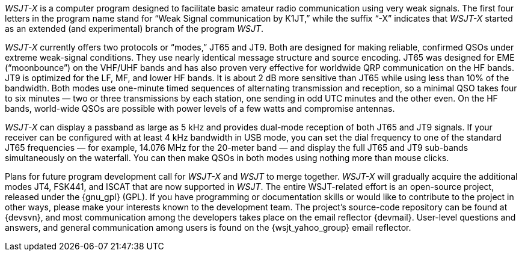 // Status=review

_WSJT-X_ is a computer program designed to facilitate basic amateur
radio communication using very weak signals. The first four letters in
the program name stand for “Weak Signal communication by K1JT,” while
the suffix “-X” indicates that _WSJT-X_ started as an extended (and
experimental) branch of the program _WSJT_.

_WSJT-X_ currently offers two protocols or “modes,” JT65 and JT9.
Both are designed for making reliable, confirmed QSOs under extreme
weak-signal conditions. They use nearly identical message structure
and source encoding.  JT65 was designed for EME (“moonbounce”) on the
VHF/UHF bands and has also proven very effective for worldwide QRP
communication on the HF bands.  JT9 is optimized for the LF, MF, and
lower HF bands.  It is about 2 dB more sensitive than JT65
while using less than 10% of the bandwidth. Both modes use one-minute
timed sequences of alternating transmission and reception, so a
minimal QSO takes four to six minutes — two or three transmissions by
each station, one sending in odd UTC minutes and the other even. On
the HF bands, world-wide QSOs are possible with power levels of a few
watts and compromise antennas.

_WSJT-X_ can display a passband as large as 5 kHz and provides
dual-mode reception of both JT65 and JT9 signals. If your receiver can
be configured with at least 4 kHz bandwidth in USB mode, you can set
the dial frequency to one of the standard JT65 frequencies — for
example, 14.076 MHz for the 20-meter band — and display the full JT65
and JT9 sub-bands simultaneously on the waterfall. You can then make
QSOs in both modes using nothing more than mouse clicks.

Plans for future program development call for _WSJT-X_ and _WSJT_ to
merge together. _WSJT-X_ will gradually acquire the additional modes
JT4, FSK441, and ISCAT that are now supported in _WSJT_. The entire
WSJT-related effort is an open-source project, released under the 
{gnu_gpl} (GPL). If you have programming or
documentation skills or would like to contribute to the project in
other ways, please make your interests known to the development team.
The project’s source-code repository can be found at {devsvn}, and
most communication among the developers takes place on the email
reflector {devmail}.  User-level questions and answers, and general
communication among users is found on the {wsjt_yahoo_group} email
reflector.

